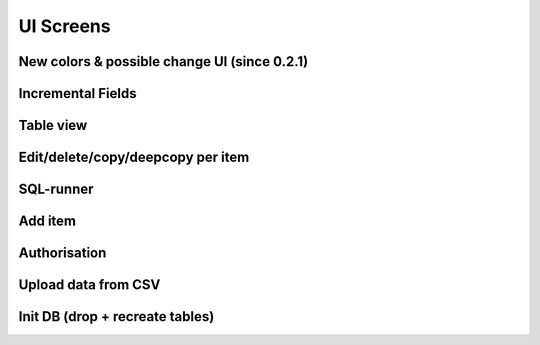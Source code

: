 UI Screens
==========
New colors & possible change UI (since 0.2.1)
`````````````````````
.. image:: ../img/new_colors.png
  :alt: Table view


Incremental Fields
`````````````````````
.. image:: ../img/incremental_ids_support.png
  :alt: Incremental Fields


Table view
`````````````````````
.. image:: ../img/table_view_new.png
  :alt: Table view

Edit/delete/copy/deepcopy per item
``````````````````````````````````````````
.. image:: ../img/copy_item.png
  :alt: Features per row

SQL-runner
`````````````````````
.. image:: ../img/sql_runner.png
  :alt: SQL-runner

Add item
`````````````````````
.. image:: ../img/add_item.png
  :width: 250
  :alt: Add item

Authorisation
`````````````````````
.. image:: ../img/auth.png
  :width: 250
  :alt: Simple auth

Upload data from CSV
`````````````````````
.. image:: ../img/display_errors_on_upload_from_csv.png
  :width: 250
  :alt: Display errors on upload data from CSV

Init DB (drop + recreate tables)
``````````````````````````````````````````
.. image:: ../img/db_clean_up.png
  :width: 250
  :alt: DB Drop